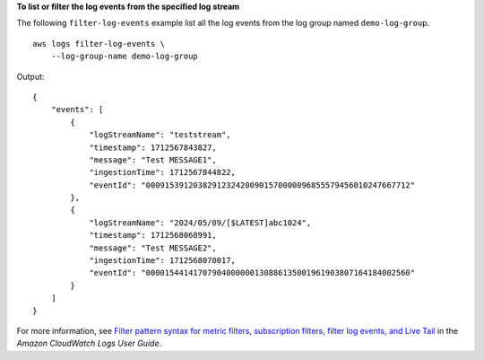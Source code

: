 **To list or filter the log events from the specified log stream**

The following ``filter-log-events`` example list all the log events from the log group named ``demo-log-group``. ::

    aws logs filter-log-events \
        --log-group-name demo-log-group

Output::

    {
        "events": [
            {
                "logStreamName": "teststream",
                "timestamp": 1712567843827,
                "message": "Test MESSAGE1",
                "ingestionTime": 1712567844822,
                "eventId": "00091539120382912324200901570000096855579456010247667712"
            },
            {
                "logStreamName": "2024/05/09/[$LATEST]abc1024",
                "timestamp": 1712568068991,
                "message": "Test MESSAGE2",
                "ingestionTime": 1712568070017,
                "eventId": "00001544141707904000000130886135001961903807164184002560"
            }
        ]
    }

For more information, see `Filter pattern syntax for metric filters, subscription filters, filter log events, and Live Tail <https://docs.aws.amazon.com/AmazonCloudWatch/latest/logs/FilterAndPatternSyntax.html>`__ in the *Amazon CloudWatch Logs User Guide*.